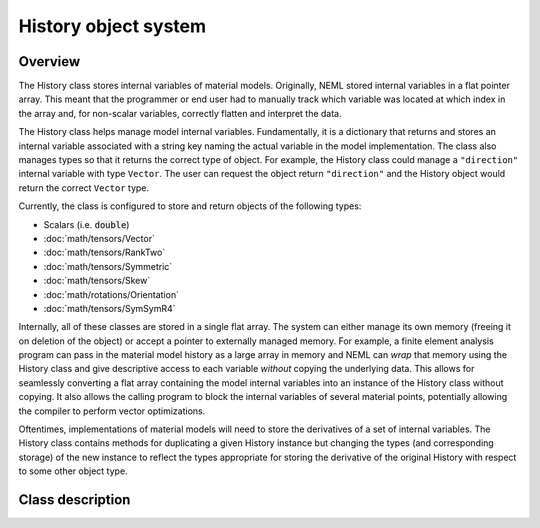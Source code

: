 .. _history:

History object system
=====================

Overview
--------

The History class stores internal variables of material models. 
Originally, NEML stored internal variables in a flat pointer array.
This meant that the programmer or end user had to manually track 
which variable was located at which index in the array and, for non-scalar
variables, correctly flatten and interpret the data.

The History class helps manage model internal variables.  Fundamentally,
it is a dictionary that returns and stores an internal variable 
associated with a string key naming the actual variable in the model
implementation.  The class also manages types so that it returns the correct
type of object.  For example, the History class could manage a ``"direction"``
internal variable with type ``Vector``.  The user can request the
object return ``"direction"`` and the History object would return 
the correct ``Vector`` type.

Currently, the class is configured to store and return objects of the following types:

* Scalars (i.e. :code:`double`)

* :doc:`math/tensors/Vector`

* :doc:`math/tensors/RankTwo`

* :doc:`math/tensors/Symmetric`

* :doc:`math/tensors/Skew`

* :doc:`math/rotations/Orientation`

* :doc:`math/tensors/SymSymR4`

Internally, all of these classes are stored in a single flat array.  
The system can either manage its own memory (freeing it on deletion of the
object) or accept a pointer to externally managed memory.
For example, a finite element analysis program can pass in the material
model history as a large array in memory and NEML can `wrap` that memory
using the History class and give descriptive access to each variable `without`
copying the underlying data.
This allows for seamlessly converting a flat array containing the model
internal variables into an instance of the History class without copying.
It also allows the calling program to block the internal variables of
several material points, potentially allowing the compiler to perform
vector optimizations.

Oftentimes, implementations of material models will need to store the
derivatives of a set of internal variables.  The History class contains
methods for duplicating a given History instance but changing the 
types (and corresponding storage) of the new instance to reflect the
types appropriate for storing the derivative of the original History with
respect to some other object type.

Class description
-----------------

.. doxygenclass:: neml::History
   :members:
